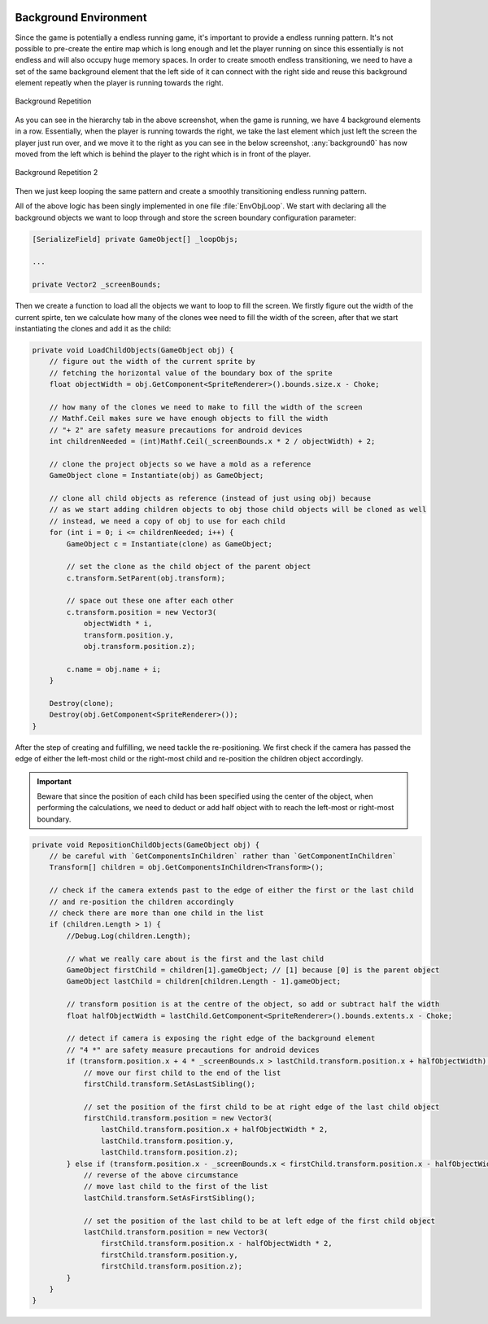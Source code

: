 .. figure:: ../_static/index/cover.gif
    :align: center
    :width: 100%

Background Environment
======================

Since the game is potentially a endless running game, it's important to provide a endless running pattern. It's not possible to pre-create the entire map which is long enough and let the player running on since this essentially is not endless and will also occupy huge memory spaces. In order to create smooth endless transitioning, we need to have a set of the same background element that the left side of it can connect with the right side and reuse this background element repeatly when the player is running towards the right.

.. figure:: ../_static/screenshots_unity/background_repetition.png
    :align: center
    :width: 100%

    Background Repetition

As you can see in the hierarchy tab in the above screenshot, when the game is running, we have 4 background elements in a row. Essentially, when the player is running towards the right, we take the last element which just left the screen the player just run over, and we move it to the right as you can see in the below screenshot, :any:`background0` has now moved from the left which is behind the player to the right which is in front of the player.

.. figure:: ../_static/screenshots_unity/background_repetition2.png
    :align: center
    :width: 100%

    Background Repetition 2

Then we just keep looping the same pattern and create a smoothly transitioning endless running pattern.

All of the above logic has been singly implemented in one file :file:`EnvObjLoop`. We start with declaring all the background objects we want to loop through and store the screen boundary configuration parameter:

.. code-block:: C#

    [SerializeField] private GameObject[] _loopObjs;

    ...

    private Vector2 _screenBounds;

Then we create a function to load all the objects we want to loop to fill the screen. We firstly figure out the width of the current spirte, ten we calculate how many of the clones wee need to fill the width of the screen, after that we start instantiating the clones and add it as the child:

.. code-block:: C#

    private void LoadChildObjects(GameObject obj) {
        // figure out the width of the current sprite by
        // fetching the horizontal value of the boundary box of the sprite
        float objectWidth = obj.GetComponent<SpriteRenderer>().bounds.size.x - Choke;

        // how many of the clones we need to make to fill the width of the screen
        // Mathf.Ceil makes sure we have enough objects to fill the width
        // "+ 2" are safety measure precautions for android devices
        int childrenNeeded = (int)Mathf.Ceil(_screenBounds.x * 2 / objectWidth) + 2;

        // clone the project objects so we have a mold as a reference
        GameObject clone = Instantiate(obj) as GameObject;

        // clone all child objects as reference (instead of just using obj) because
        // as we start adding children objects to obj those child objects will be cloned as well
        // instead, we need a copy of obj to use for each child
        for (int i = 0; i <= childrenNeeded; i++) {
            GameObject c = Instantiate(clone) as GameObject;

            // set the clone as the child object of the parent object
            c.transform.SetParent(obj.transform);

            // space out these one after each other
            c.transform.position = new Vector3(
                objectWidth * i,
                transform.position.y,
                obj.transform.position.z);

            c.name = obj.name + i;
        }

        Destroy(clone);
        Destroy(obj.GetComponent<SpriteRenderer>());
    }

After the step of creating and fulfilling, we need tackle the re-positioning. We first check if the camera has passed the edge of either the left-most child or the right-most child and re-position the children object accordingly. 

.. important:: Beware that since the position of each child has been specified using the center of the object, when performing the calculations, we need to deduct or add half object with to reach the left-most or right-most boundary.

.. code-block:: C#

    private void RepositionChildObjects(GameObject obj) {
        // be careful with `GetComponentsInChildren` rather than `GetComponentInChildren`
        Transform[] children = obj.GetComponentsInChildren<Transform>();

        // check if the camera extends past to the edge of either the first or the last child
        // and re-position the children accordingly
        // check there are more than one child in the list
        if (children.Length > 1) {
            //Debug.Log(children.Length);

            // what we really care about is the first and the last child
            GameObject firstChild = children[1].gameObject; // [1] because [0] is the parent object
            GameObject lastChild = children[children.Length - 1].gameObject;

            // transform position is at the centre of the object, so add or subtract half the width
            float halfObjectWidth = lastChild.GetComponent<SpriteRenderer>().bounds.extents.x - Choke;

            // detect if camera is exposing the right edge of the background element
            // "4 *" are safety measure precautions for android devices
            if (transform.position.x + 4 * _screenBounds.x > lastChild.transform.position.x + halfObjectWidth) {
                // move our first child to the end of the list
                firstChild.transform.SetAsLastSibling();

                // set the position of the first child to be at right edge of the last child object
                firstChild.transform.position = new Vector3(
                    lastChild.transform.position.x + halfObjectWidth * 2,
                    lastChild.transform.position.y,
                    lastChild.transform.position.z);
            } else if (transform.position.x - _screenBounds.x < firstChild.transform.position.x - halfObjectWidth) {
                // reverse of the above circumstance
                // move last child to the first of the list
                lastChild.transform.SetAsFirstSibling();

                // set the position of the last child to be at left edge of the first child object
                lastChild.transform.position = new Vector3(
                    firstChild.transform.position.x - halfObjectWidth * 2,
                    firstChild.transform.position.y,
                    firstChild.transform.position.z);
            }
        }
    }